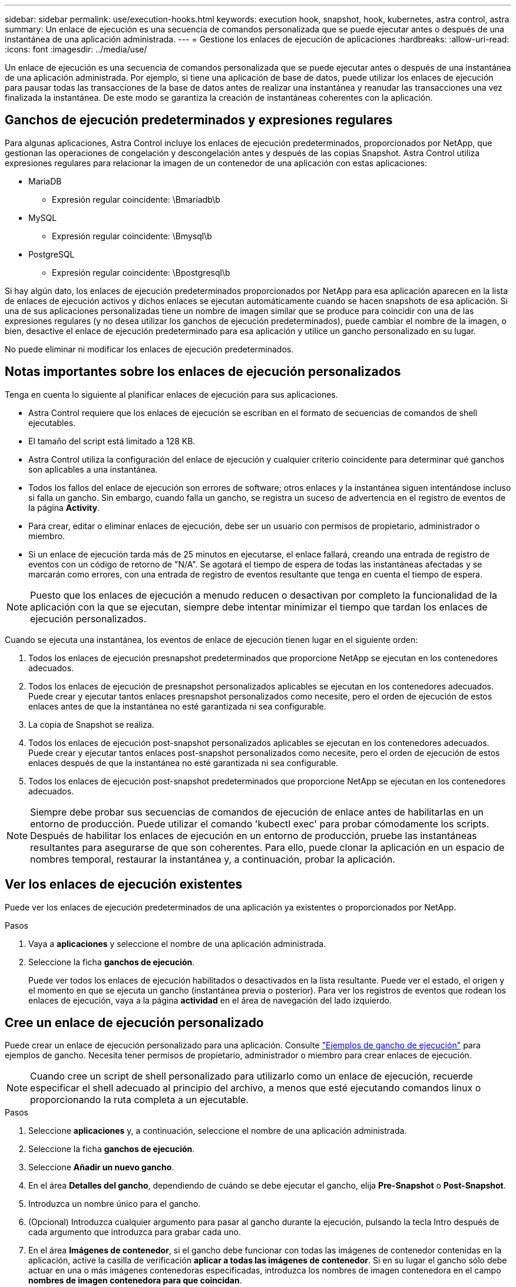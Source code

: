 ---
sidebar: sidebar 
permalink: use/execution-hooks.html 
keywords: execution hook, snapshot, hook, kubernetes, astra control, astra 
summary: Un enlace de ejecución es una secuencia de comandos personalizada que se puede ejecutar antes o después de una instantánea de una aplicación administrada. 
---
= Gestione los enlaces de ejecución de aplicaciones
:hardbreaks:
:allow-uri-read: 
:icons: font
:imagesdir: ../media/use/


[role="lead"]
Un enlace de ejecución es una secuencia de comandos personalizada que se puede ejecutar antes o después de una instantánea de una aplicación administrada. Por ejemplo, si tiene una aplicación de base de datos, puede utilizar los enlaces de ejecución para pausar todas las transacciones de la base de datos antes de realizar una instantánea y reanudar las transacciones una vez finalizada la instantánea. De este modo se garantiza la creación de instantáneas coherentes con la aplicación.



== Ganchos de ejecución predeterminados y expresiones regulares

Para algunas aplicaciones, Astra Control incluye los enlaces de ejecución predeterminados, proporcionados por NetApp, que gestionan las operaciones de congelación y descongelación antes y después de las copias Snapshot. Astra Control utiliza expresiones regulares para relacionar la imagen de un contenedor de una aplicación con estas aplicaciones:

* MariaDB
+
** Expresión regular coincidente: \Bmariadb\b


* MySQL
+
** Expresión regular coincidente: \Bmysql\b


* PostgreSQL
+
** Expresión regular coincidente: \Bpostgresql\b




Si hay algún dato, los enlaces de ejecución predeterminados proporcionados por NetApp para esa aplicación aparecen en la lista de enlaces de ejecución activos y dichos enlaces se ejecutan automáticamente cuando se hacen snapshots de esa aplicación. Si una de sus aplicaciones personalizadas tiene un nombre de imagen similar que se produce para coincidir con una de las expresiones regulares (y no desea utilizar los ganchos de ejecución predeterminados), puede cambiar el nombre de la imagen, o bien, desactive el enlace de ejecución predeterminado para esa aplicación y utilice un gancho personalizado en su lugar.

No puede eliminar ni modificar los enlaces de ejecución predeterminados.



== Notas importantes sobre los enlaces de ejecución personalizados

Tenga en cuenta lo siguiente al planificar enlaces de ejecución para sus aplicaciones.

* Astra Control requiere que los enlaces de ejecución se escriban en el formato de secuencias de comandos de shell ejecutables.
* El tamaño del script está limitado a 128 KB.
* Astra Control utiliza la configuración del enlace de ejecución y cualquier criterio coincidente para determinar qué ganchos son aplicables a una instantánea.
* Todos los fallos del enlace de ejecución son errores de software; otros enlaces y la instantánea siguen intentándose incluso si falla un gancho. Sin embargo, cuando falla un gancho, se registra un suceso de advertencia en el registro de eventos de la página *Activity*.
* Para crear, editar o eliminar enlaces de ejecución, debe ser un usuario con permisos de propietario, administrador o miembro.
* Si un enlace de ejecución tarda más de 25 minutos en ejecutarse, el enlace fallará, creando una entrada de registro de eventos con un código de retorno de "N/A". Se agotará el tiempo de espera de todas las instantáneas afectadas y se marcarán como errores, con una entrada de registro de eventos resultante que tenga en cuenta el tiempo de espera.



NOTE: Puesto que los enlaces de ejecución a menudo reducen o desactivan por completo la funcionalidad de la aplicación con la que se ejecutan, siempre debe intentar minimizar el tiempo que tardan los enlaces de ejecución personalizados.

Cuando se ejecuta una instantánea, los eventos de enlace de ejecución tienen lugar en el siguiente orden:

. Todos los enlaces de ejecución presnapshot predeterminados que proporcione NetApp se ejecutan en los contenedores adecuados.
. Todos los enlaces de ejecución de presnapshot personalizados aplicables se ejecutan en los contenedores adecuados. Puede crear y ejecutar tantos enlaces presnapshot personalizados como necesite, pero el orden de ejecución de estos enlaces antes de que la instantánea no esté garantizada ni sea configurable.
. La copia de Snapshot se realiza.
. Todos los enlaces de ejecución post-snapshot personalizados aplicables se ejecutan en los contenedores adecuados. Puede crear y ejecutar tantos enlaces post-snapshot personalizados como necesite, pero el orden de ejecución de estos enlaces después de que la instantánea no esté garantizada ni sea configurable.
. Todos los enlaces de ejecución post-snapshot predeterminados que proporcione NetApp se ejecutan en los contenedores adecuados.



NOTE: Siempre debe probar sus secuencias de comandos de ejecución de enlace antes de habilitarlas en un entorno de producción. Puede utilizar el comando 'kubectl exec' para probar cómodamente los scripts. Después de habilitar los enlaces de ejecución en un entorno de producción, pruebe las instantáneas resultantes para asegurarse de que son coherentes. Para ello, puede clonar la aplicación en un espacio de nombres temporal, restaurar la instantánea y, a continuación, probar la aplicación.



== Ver los enlaces de ejecución existentes

Puede ver los enlaces de ejecución predeterminados de una aplicación ya existentes o proporcionados por NetApp.

.Pasos
. Vaya a *aplicaciones* y seleccione el nombre de una aplicación administrada.
. Seleccione la ficha *ganchos de ejecución*.
+
Puede ver todos los enlaces de ejecución habilitados o desactivados en la lista resultante. Puede ver el estado, el origen y el momento en que se ejecuta un gancho (instantánea previa o posterior). Para ver los registros de eventos que rodean los enlaces de ejecución, vaya a la página *actividad* en el área de navegación del lado izquierdo.





== Cree un enlace de ejecución personalizado

Puede crear un enlace de ejecución personalizado para una aplicación. Consulte link:execution-hook-examples.html["Ejemplos de gancho de ejecución"^] para ejemplos de gancho. Necesita tener permisos de propietario, administrador o miembro para crear enlaces de ejecución.


NOTE: Cuando cree un script de shell personalizado para utilizarlo como un enlace de ejecución, recuerde especificar el shell adecuado al principio del archivo, a menos que esté ejecutando comandos linux o proporcionando la ruta completa a un ejecutable.

.Pasos
. Seleccione *aplicaciones* y, a continuación, seleccione el nombre de una aplicación administrada.
. Seleccione la ficha *ganchos de ejecución*.
. Seleccione *Añadir un nuevo gancho*.
. En el área *Detalles del gancho*, dependiendo de cuándo se debe ejecutar el gancho, elija *Pre-Snapshot* o *Post-Snapshot*.
. Introduzca un nombre único para el gancho.
. (Opcional) Introduzca cualquier argumento para pasar al gancho durante la ejecución, pulsando la tecla Intro después de cada argumento que introduzca para grabar cada uno.
. En el área *Imágenes de contenedor*, si el gancho debe funcionar con todas las imágenes de contenedor contenidas en la aplicación, active la casilla de verificación *aplicar a todas las imágenes de contenedor*. Si en su lugar el gancho sólo debe actuar en una o más imágenes contenedoras especificadas, introduzca los nombres de imagen contenedora en el campo *nombres de imagen contenedora para que coincidan*.
. En el área *Script*, siga uno de estos procedimientos:
+
** Cargue un script personalizado.
+
... Seleccione la opción *cargar archivo*.
... Navegue hasta un archivo y cárguelo.
... Asigne al script un nombre único.
... (Opcional) Introduzca cualquier nota que los otros administradores deben conocer sobre el script.


** Pegar en un script personalizado desde el portapapeles.
+
... Seleccione la opción *Pegar del portapapeles*.
... Seleccione el campo de texto y pegue el texto del script en el campo.
... Asigne al script un nombre único.
... (Opcional) Introduzca cualquier nota que los otros administradores deben conocer sobre el script.




. Seleccione *Agregar gancho*.




== Desactivar un gancho de ejecución

Puede desactivar un gancho de ejecución si desea impedir temporalmente que se ejecute antes o después de una instantánea de una aplicación. Necesita tener permisos de propietario, administrador o miembro para desactivar los enlaces de ejecución.

.Pasos
. Seleccione *aplicaciones* y, a continuación, seleccione el nombre de una aplicación administrada.
. Seleccione la ficha *ganchos de ejecución*.
. Seleccione el menú desplegable *acciones* para un gancho que desee desactivar.
. Seleccione *Desactivar*.




== Eliminar un gancho de ejecución

Puede eliminar un enlace de ejecución por completo si ya no lo necesita. Necesita tener permisos de propietario, administrador o miembro para eliminar los enlaces de ejecución.

.Pasos
. Seleccione *aplicaciones* y, a continuación, seleccione el nombre de una aplicación administrada.
. Seleccione la ficha *ganchos de ejecución*.
. Seleccione el menú desplegable *acciones* para obtener un enlace que desee eliminar.
. Seleccione *Eliminar*.

